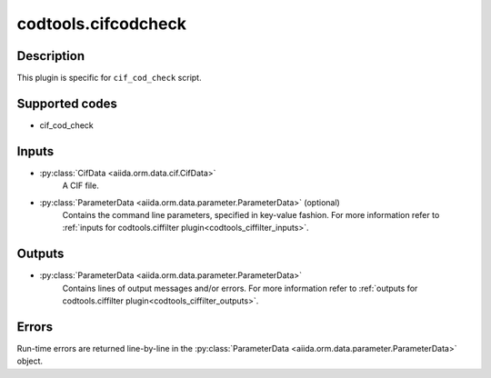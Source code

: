 codtools.cifcodcheck
++++++++++++++++++++

Description
-----------
This plugin is specific for ``cif_cod_check`` script.

Supported codes
---------------
* cif_cod_check

Inputs
------
* :py:class:`CifData <aiida.orm.data.cif.CifData>`
    A CIF file.
* :py:class:`ParameterData <aiida.orm.data.parameter.ParameterData>` (optional)
    Contains the command line parameters, specified in key-value fashion.
    For more information refer to
    :ref:`inputs for codtools.ciffilter plugin<codtools_ciffilter_inputs>`.

Outputs
-------
* :py:class:`ParameterData <aiida.orm.data.parameter.ParameterData>`
    Contains lines of output messages and/or errors. For more information
    refer to
    :ref:`outputs for codtools.ciffilter plugin<codtools_ciffilter_outputs>`.

Errors
------
Run-time errors are returned line-by-line in the
:py:class:`ParameterData <aiida.orm.data.parameter.ParameterData>` object.
